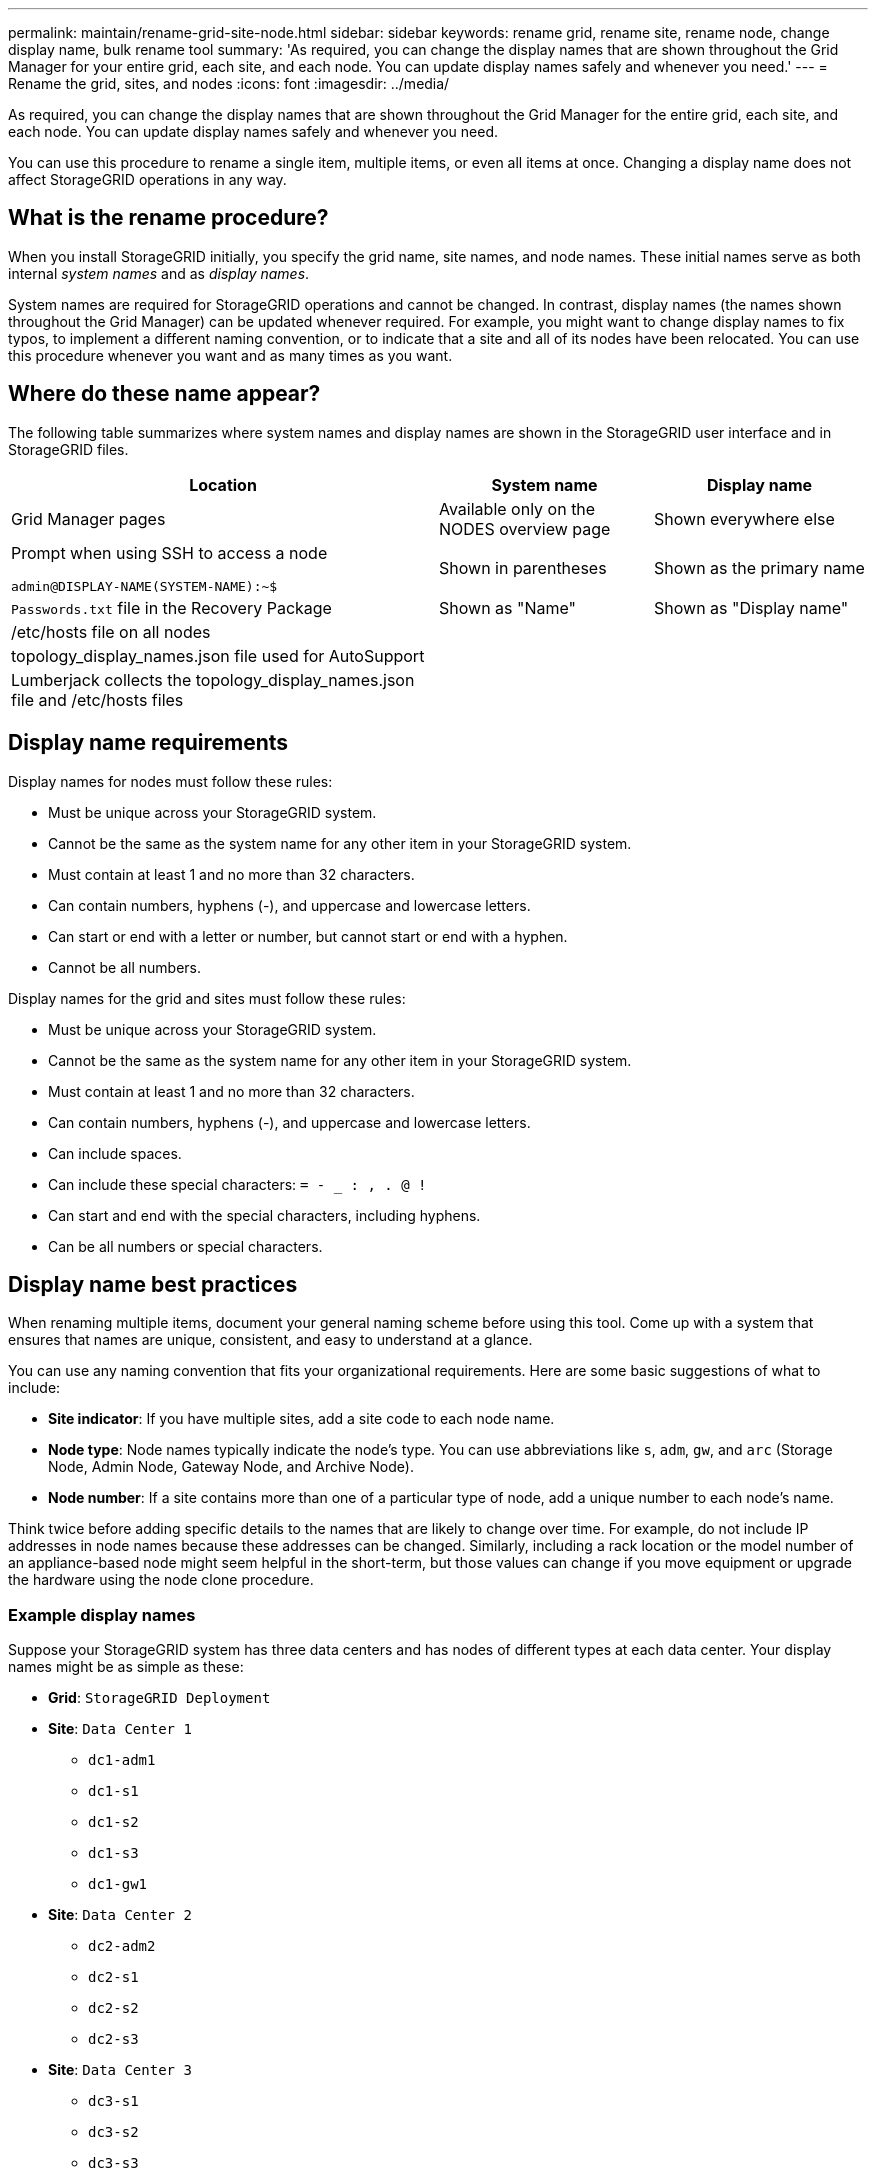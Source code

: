 ---
permalink: maintain/rename-grid-site-node.html
sidebar: sidebar
keywords: rename grid, rename site, rename node, change display name, bulk rename tool
summary: 'As required, you can change the display names that are shown throughout the Grid Manager for your entire grid, each site, and each node. You can update display names safely and whenever you need.'
---
= Rename the grid, sites, and nodes
:icons: font
:imagesdir: ../media/

[.lead]
As required, you can change the display names that are shown throughout the Grid Manager for the entire grid, each site, and each node. You can update display names safely and whenever you need. 

You can use this procedure to rename a single item, multiple items, or even all items at once. Changing a display name does not affect StorageGRID operations in any way. 

== What is the rename procedure?

When you install StorageGRID initially, you specify the grid name, site names, and node names. These initial names serve as both internal _system names_ and as _display names_. 

System names are required for StorageGRID operations and cannot be changed. In contrast, display names (the names shown throughout the Grid Manager) can be updated whenever required. For example, you might want to change display names to fix typos, to implement a different naming convention, or to indicate that a site and all of its nodes have been relocated. You can use this procedure whenever you want and as many times as you want. 

== Where do these name appear?
The following table summarizes where system names and display names are shown in the StorageGRID user interface and in StorageGRID files.

[cols="2a,1a,1a" options="header"]
|===
// header row
|Location
|System name
|Display name

|Grid Manager pages
|Available only on the NODES overview page
|Shown everywhere else


|Prompt when using SSH to access a node

`admin@DISPLAY-NAME(SYSTEM-NAME):~$`
|Shown in parentheses 

|Shown as the primary name



|`Passwords.txt` file in the Recovery Package
|Shown as "Name"
|Shown as "Display name"

|/etc/hosts file on all nodes
|
|

|topology_display_names.json file used for AutoSupport
|
|

|Lumberjack collects the topology_display_names.json file and /etc/hosts files
|
|

// table end
|===

== Display name requirements

Display names for nodes must follow these rules:

* Must be unique across your StorageGRID system.
* Cannot be the same as the system name for any other item in your StorageGRID system.
* Must contain at least 1 and no more than 32 characters.
* Can contain numbers, hyphens (-), and uppercase and lowercase letters.
* Can start or end with a letter or number, but cannot start or end with a hyphen.
* Cannot be all numbers.

Display names for the grid and sites must follow these rules:

* Must be unique across your StorageGRID system.
* Cannot be the same as the system name for any other item in your StorageGRID system.
* Must contain at least 1 and no more than 32 characters.
* Can contain numbers, hyphens (-), and uppercase and lowercase letters.
* Can include spaces.
* Can include these special characters: `= - _ : , . @ !`
* Can start and end with the special characters, including hyphens.
* Can be all numbers or special characters.


== Display name best practices

When renaming multiple items, document your general naming scheme before using this tool. Come up with a system that ensures that names are unique, consistent, and easy to understand at a glance.

You can use any naming convention that fits your organizational requirements. Here are some basic suggestions of what to include:

* *Site indicator*: If you have multiple sites, add a site code to each node name. 
* *Node type*: Node names typically indicate the node's type. You can use abbreviations like `s`, `adm`, `gw`, and `arc` (Storage Node, Admin Node, Gateway Node, and Archive Node).
* *Node number*: If a site contains more than one of a particular type of node, add a unique number to each node's name.

Think twice before adding specific details to the names that are likely to change over time. For example, do not include IP addresses in node names because these addresses can be changed. Similarly, including a rack location or the model number of an appliance-based node might seem helpful in the short-term, but those values can change if you move equipment or upgrade the hardware using the node clone procedure.


=== Example display names 
Suppose your StorageGRID system has three data centers and has nodes of different types at each data center. Your display names might be as simple as these:

* *Grid*: `StorageGRID Deployment`

* *Site*: `Data Center 1`

** `dc1-adm1`
** `dc1-s1`
** `dc1-s2`
** `dc1-s3`
** `dc1-gw1`

* *Site*: `Data Center 2`
** `dc2-adm2`
** `dc2-s1`
** `dc2-s2`
** `dc2-s3`

* *Site*: `Data Center 3`
** `dc3-s1`
** `dc3-s2`
** `dc3-s3`


== How to rename your grid, sites, and nodes

.What you'll need

* You are signed in to the Grid Manager using a xref:../admin/web-browser-requirements.adoc[supported web browser].
* You have the Maintenance or Root access permission.
* You have the provisioning passphrase.


=== Select items to rename

. Select *MAINTENANCE* > *Tasks* > *Rename grid, sites, and nodes*.
. Select the items you want to rename.
+
* To change the names of everything (or almost everything) in your system, select *Select all*. Then, optionally unselect any items you do not want to rename. 
* To change the name of your grid, select the check box for the grid. 
* To change the name of a site, select the check box for that site. 
* To change the name of a node, select the check box for that node.

. Select *Continue*.

. Review the table, which includes the items you selected.
+
* The *Display name* column shows the current display name for each item. You will provide new display names in this column.
* The *System name* column shows the name you entered for each item during installation. System names are used for internal StorageGRID operations and cannot be changed. For example, the system name for a node might be its hostname.
* The *Type* column indicates the item's type: Grid, Site, or the specific type of node.


=== Propose new display names

You can enter a new display name for each item individually, or you can rename items in bulk. Use the bulk rename tool if item names share a common string that you want to replace with a different string. 

// start tabbed area

[role="tabbed-block"]
====

.Rename items individually
--
. Enter a new display name for each item in the table.
+
See <<Display name requirements>>.

. Optionally, select image:../media/icon-x-to-remove.png[X icon] in the *Remove* column to remove any items you do not want to rename.
. When you are ready to rename all of the items in the table, select *Rename*.
+
A success message is shown. The new display names are now used throughout Grid Manager.


--
.Rename items in bulk
--
. Select *Use bulk rename tool*.
+
The list includes all items that were shown in the Proposed names step.

. In the *Match* field, enter the shared string you want to replace. For example, if the string you want to replace is `Data-Center-1`, enter *Data-Center-1*.
+
As you type, your text is highlighted wherever it is found in the names on the left.


. Optionally, select image:../media/icon-x-to-remove.png[X icon] to remove any items that you do not want to rename with this tool. 
+
For example, suppose you want to rename all nodes that contain the string `Data-Center-1`, but you do not want to rename the `Data-Center-1` site itself.  Select image:../media/icon-x-to-remove.png[X icon] to remove the site from the list.
+
image::../media/rename-bulk-rename-tool.png[Bulk rename tool before]



. In the *Rename to* field, enter the replacement string you want to use instead. For example, enter *DC1*.
+
See <<Display name requirements>>.
+
As you enter the replacement string, the names on the left are updated, so you can verify that the new names will be correct.
+ 

image::../media/rename-bulk-rename-tool-after.png[Bulk rename tool after]

. When you are satisfied with the new proposed names, select *Add names* to add the names to the Propose new names table. 

. Make any additional changes required.

. When you are ready to rename all items in the table, select *Rename*.
+
A success message is shown. The new display names are now used throughout Grid Manager.

--
====

// end tabbed area


=== Download the recovery package

When you are done renaming items, download and save a new Recovery Package. The new display names for the items you renamed are included in the `passwords.txt` file. 


. Enter the provisioning passphrase and select *Download recovery package*.
+
The download starts immediately.

. When the download completes:

.. Open the `.zip` file.

.. Confirm it includes a gpt-backup directory and an inner `.zip` file.

.. Extract the inner `.zip` file.

.. Confirm you can open the `Passwords.txt` file.

. Copy the downloaded Recovery Package file (`.zip`) to two safe, secure, and separate locations.
+
IMPORTANT:	The Recovery Package file must be secured because it contains encryption keys and passwords that can be used to obtain data from the StorageGRID system.


